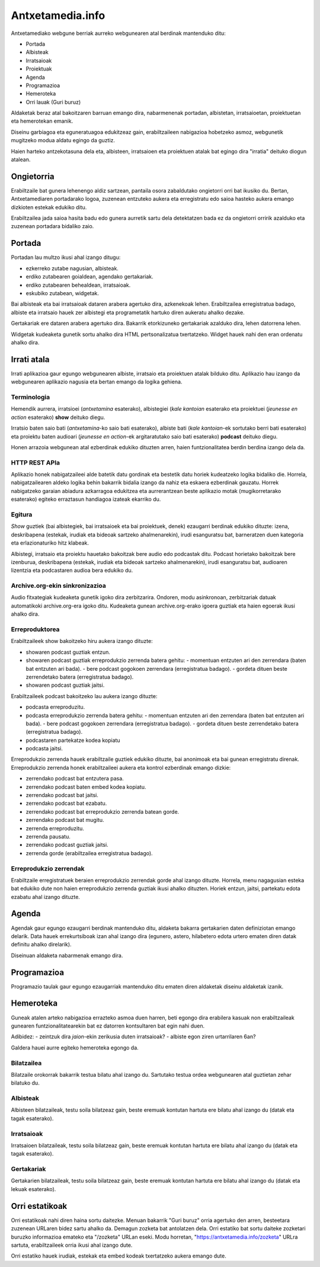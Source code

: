 =================
Antxetamedia.info
=================

Antxetamediako webgune berriak aurreko webgunearen atal berdinak mantenduko
ditu:

- Portada
- Albisteak
- Irratsaioak
- Proiektuak
- Agenda
- Programazioa
- Hemeroteka
- Orri lauak (Guri buruz)

Aldaketak beraz atal bakoitzaren barruan emango dira, nabarmenenak portadan,
albistetan, irratsaioetan, proiektuetan eta hemerotekan emanik.

Diseinu garbiagoa eta eguneratuagoa edukitzeaz gain, erabiltzaileen nabigazioa
hobetzeko asmoz, webgunetik mugitzeko modua aldatu egingo da guztiz.

Haien harteko antzekotasuna dela eta, albisteen, irratsaioen eta proiektuen
atalak bat egingo dira "irratia" deituko diogun atalean.

Ongietorria
===========

Erabiltzaile bat gunera lehenengo aldiz sartzean, pantaila osora zabaldutako
ongietorri orri bat ikusiko du. Bertan, Antxetamediaren portadarako logoa,
zuzenean entzuteko aukera eta erregistratu edo saioa hasteko aukera emango
dizkioten estekak edukiko ditu.

Erabiltzailea jada saioa hasita badu edo gunera aurretik sartu dela detektatzen
bada ez da ongietorri orririk azalduko eta zuzenean portadara bidaliko zaio.

Portada
=======

Portadan lau multzo ikusi ahal izango ditugu:

- ezkerreko zutabe nagusian, albisteak.
- erdiko zutabearen goialdean, agendako gertakariak.
- erdiko zutabearen behealdean, irratsaioak.
- eskubiko zutabean, widgetak.

Bai albisteak eta bai irratsaioak dataren arabera agertuko dira, azkenekoak
lehen. Erabiltzailea erregistratua badago, albiste eta irratsaio hauek zer
albistegi eta programetatik hartuko diren aukeratu ahalko dezake.

Gertakariak ere dataren arabera agertuko dira. Bakarrik etorkizuneko gertakariak
azalduko dira, lehen datorrena lehen.

Widgetak kudeaketa gunetik sortu ahalko dira HTML pertsonalizatua txertatzeko.
Widget hauek nahi den eran ordenatu ahalko dira.

Irrati atala
============

Irrati aplikazioa gaur egungo webgunearen albiste, irratsaio eta proiektuen
atalak bilduko ditu. Aplikazio hau izango da webgunearen aplikazio nagusia eta
bertan emango da logika gehiena.

Terminologia
------------

Hemendik aurrera, irratsioei (*antxetamina* esaterako), albistegiei (*kale
kantoian* esaterako eta proiektuei (*jeunesse en action* esaterako) **show**
deituko diegu.

Irratsio baten saio bati (*antxetamina*-ko saio bati esaterako), albiste bati
(*kale kantoian*-ek sortutako berri bati esaterako) eta proiektu baten audioari
(*jeunesse en action*-ek argitaratutako saio bati esaterako) **podcast** deituko
diegu.

Honen arrazoia webgunean atal ezberdinak edukiko dituzten arren, haien
funtzionalitatea berdin berdina izango dela da.

HTTP REST APIa
--------------

Aplikazio honek nabigatzaileei alde batetik datu gordinak eta bestetik datu
horiek kudeatzeko logika bidaliko die. Horrela, nabigatzailearen aldeko logika
behin bakarrik bidalia izango da nahiz eta eskaera ezberdinak gauzatu. Horrek
nabigatzeko garaian abiadura azkarragoa edukitzea eta aurrerantzean beste
aplikazio motak (mugikorretarako esaterako) egiteko erraztasun handiagoa izateak
ekarriko du.

Egitura
-------

*Show* guztiek (bai albistegiek, bai irratsaioek eta bai proiektuek, denek)
ezaugarri berdinak edukiko dituzte: izena, deskribapena (estekak, irudiak eta
bideoak sartzeko ahalmenarekin), irudi esanguratsu bat, barneratzen duen
kategoria eta erlazionaturiko hitz klabeak.

Albistegi, irratsaio eta proiektu hauetako bakoitzak bere audio edo podcastak
ditu. Podcast horietako bakoitzak bere izenburua, deskribapena (estekak, irudiak
eta bideoak sartzeko ahalmenarekin), irudi esanguratsu bat, audioaren lizentzia
eta podcastaren audioa bera edukiko du.

Archive.org-ekin sinkronizazioa
-------------------------------

Audio fitxategiak kudeaketa gunetik igoko dira zerbitzarira. Ondoren, modu
asinkronoan, zerbitzariak datuak automatikoki archive.org-era igoko ditu.
Kudeaketa gunean archive.org-erako igoera guztiak eta haien egoerak ikusi ahalko
dira.

Erreproduktorea
---------------

Erabiltzaileek show bakoitzeko hiru aukera izango dituzte:

- showaren podcast guztiak entzun.
- showaren podcast guztiak erreprodukzio zerrenda batera gehitu:
  - momentuan entzuten ari den zerrendara (baten bat entzuten ari bada).
  - bere podcast gogokoen zerrendara (erregistratua badago).
  - gordeta dituen beste zerrendetako batera (erregistratua badago).
- showaren podcast guztiak jaitsi.

Erabiltzaileek podcast bakoitzeko lau aukera izango dituzte:

- podcasta erreproduzitu.
- podcasta erreprodukzio zerrenda batera gehitu:
  - momentuan entzuten ari den zerrendara (baten bat entzuten ari bada).
  - bere podcast gogokoen zerrendara (erregistratua badago).
  - gordeta dituen beste zerrendetako batera (erregistratua badago).
- podcastaren partekatze kodea kopiatu
- podcasta jaitsi.

Erreprodukzio zerrenda hauek erabiltzaile guztiek edukiko dituzte, bai anonimoak
eta bai gunean erregistratu direnak. Erreprodukzio zerrenda honek erabiltzaileei
aukera eta kontrol ezberdinak emango dizkie:

- zerrendako podcast bat entzutera pasa.
- zerrendako podcast baten embed kodea kopiatu.
- zerrendako podcast bat jaitsi.
- zerrendako podcast bat ezabatu.
- zerrendako podcast bat erreprodukzio zerrenda batean gorde.
- zerrendako podcast bat mugitu.
- zerrenda erreproduzitu.
- zerrenda pausatu.
- zerrendako podcast guztiak jaitsi.
- zerrenda gorde (erabiltzailea erregistratua badago).

Erreprodukzio zerrendak
-----------------------

Erabiltzaile erregistratuek beraien erreprodukzio zerrendak gorde ahal izango
dituzte. Horrela, menu nagagusian esteka bat edukiko dute non haien
erreprodukzio zerrenda guztiak ikusi ahalko dituzten. Horiek entzun, jaitsi,
partekatu edota ezabatu ahal izango dituzte.

Agenda
======

Agendak gaur egungo ezaugarri berdinak mantenduko ditu, aldaketa bakarra
gertakarien daten definiziotan emango delarik. Data hauek errekurtsiboak izan
ahal izango dira (egunero, astero, hilabetero edota urtero ematen diren datak
definitu ahalko direlarik).

Diseinuan aldaketa nabarmenak emango dira.

Programazioa
============

Programazio taulak gaur egungo ezaugarriak mantenduko ditu ematen diren
aldaketak diseinu aldaketak izanik.

Hemeroteka
==========

Guneak atalen arteko nabigazioa errazteko asmoa duen harren, beti egongo dira
erabilera kasuak non erabiltzaileak gunearen funtzionalitatearekin bat ez
datorren kontsultaren bat egin nahi duen.

Adibidez:
- zeintzuk dira *jaion*-ekin zerikusia duten irratsaioak?
- albiste egon ziren urtarrilaren 6an?

Galdera hauei aurre egiteko hemeroteka egongo da.

Bilatzailea
-----------

Bilatzaile orokorrak bakarrik testua bilatu ahal izango du. Sartutako testua
ordea webgunearen atal guztietan zehar bilatuko du.

Albisteak
---------

Albisteen bilatzaileak, testu soila bilatzeaz gain, beste eremuak kontutan
hartuta ere bilatu ahal izango du (datak eta tagak esaterako).

Irratsaioak
-----------

Irratsaioen bilatzaileak, testu soila bilatzeaz gain, beste eremuak kontutan
hartuta ere bilatu ahal izango du (datak eta tagak esaterako).

Gertakariak
-----------

Gertakarien bilatzaileak, testu soila bilatzeaz gain, beste eremuak kontutan
hartuta ere bilatu ahal izango du (datak eta lekuak esaterako).

Orri estatikoak
===============

Orri estatikoak nahi diren haina sortu daitezke. Menuan bakarrik "Guri buruz"
orria agertuko den arren, besteetara zuzenean URLaren bidez sartu ahalko da.
Demagun zozketa bat antolatzen dela. Orri estatiko bat sortu daiteke zozketari
buruzko informazioa emateko eta "/zozketa" URLan eseki. Modu horretan,
"https://antxetamedia.info/zozketa" URLra sartuta, erabiltzaileek orria ikusi
ahal izango dute.

Orri estatiko hauek irudiak, estekak eta embed kodeak txertatzeko aukera emango
dute.
